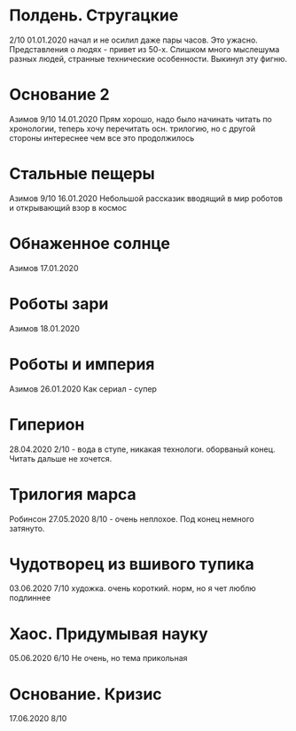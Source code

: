 * Полдень. Стругацкие
2/10
01.01.2020  
начал и не осилил даже пары часов. Это ужасно. Представления о людях - привет из 50-х. Слишком много мыслешума разных людей, странные технические особенности.
Выкинул эту фигню.  

* Основание 2
Азимов
9/10
14.01.2020
Прям хорошо, надо было начинать читать по хронологии, теперь хочу перечитать осн. трилогию, но с другой стороны интереснее чем все это продолжилось
* Стальные пещеры
Азимов
9/10
16.01.2020
Небольшой рассказик вводящий в мир роботов и открывающий взор в космос

* Обнаженное солнце
Азимов
17.01.2020

* Роботы зари
Азимов
18.01.2020

* Роботы и империя
Азимов
26.01.2020
Как сериал - супер

* Гиперион
28.04.2020
2/10 - вода в ступе, никакая технологи. оборваный конец. Читать дальше не хочется.

* Трилогия марса
Робинсон
27.05.2020
8/10 - очень неплохое. Под конец немного затянуто.

* Чудотворец из вшивого тупика
03.06.2020
7/10 художка. очень короткий. норм, но я чет люблю подлиннее

* Хаос. Придумывая науку
05.06.2020
6/10 Не очень, но тема прикольная

* Основание. Кризис
17.06.2020
8/10 


